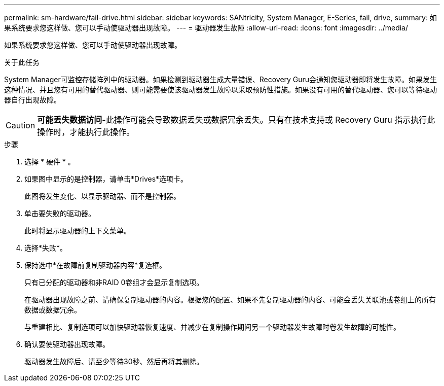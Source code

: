 ---
permalink: sm-hardware/fail-drive.html 
sidebar: sidebar 
keywords: SANtricity, System Manager, E-Series, fail, drive, 
summary: 如果系统要求您这样做、您可以手动使驱动器出现故障。 
---
= 驱动器发生故障
:allow-uri-read: 
:icons: font
:imagesdir: ../media/


[role="lead"]
如果系统要求您这样做、您可以手动使驱动器出现故障。

.关于此任务
System Manager可监控存储阵列中的驱动器。如果检测到驱动器生成大量错误、Recovery Guru会通知您驱动器即将发生故障。如果发生这种情况、并且您有可用的替代驱动器、则可能需要使该驱动器发生故障以采取预防性措施。如果没有可用的替代驱动器、您可以等待驱动器自行出现故障。

[CAUTION]
====
*可能丢失数据访问*-此操作可能会导致数据丢失或数据冗余丢失。只有在技术支持或 Recovery Guru 指示执行此操作时，才能执行此操作。

====
.步骤
. 选择 * 硬件 * 。
. 如果图中显示的是控制器，请单击*Drives*选项卡。
+
此图将发生变化、以显示驱动器、而不是控制器。

. 单击要失败的驱动器。
+
此时将显示驱动器的上下文菜单。

. 选择*失败*。
. 保持选中*在故障前复制驱动器内容*复选框。
+
只有已分配的驱动器和非RAID 0卷组才会显示复制选项。

+
在驱动器出现故障之前、请确保复制驱动器的内容。根据您的配置、如果不先复制驱动器的内容、可能会丢失关联池或卷组上的所有数据或数据冗余。

+
与重建相比、复制选项可以加快驱动器恢复速度、并减少在复制操作期间另一个驱动器发生故障时卷发生故障的可能性。

. 确认要使驱动器出现故障。
+
驱动器发生故障后、请至少等待30秒、然后再将其删除。


